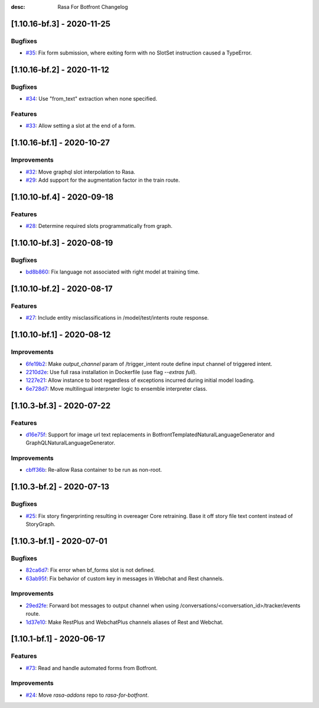 :desc: Rasa For Botfront Changelog

.. towncrier release notes start

[1.10.16-bf.3] - 2020-11-25
^^^^^^^^^^^^^^^^^^^^^

Bugfixes
--------
- `#35 <https://github.com/botfront/rasa-for-botfront/pull/35>`_: Fix form submission, where exiting form with no SlotSet instruction caused a TypeError.


[1.10.16-bf.2] - 2020-11-12
^^^^^^^^^^^^^^^^^^^^^

Bugfixes
--------
- `#34 <https://github.com/botfront/rasa-for-botfront/pull/34>`_: Use "from_text" extraction when none specified.

Features
--------
- `#33 <https://github.com/botfront/rasa-for-botfront/pull/33>`_: Allow setting a slot at the end of a form.


[1.10.16-bf.1] - 2020-10-27
^^^^^^^^^^^^^^^^^^^^^

Improvements
--------
- `#32 <https://github.com/botfront/rasa-for-botfront/pull/32>`_: Move graphql slot interpolation to Rasa.
- `#29 <https://github.com/botfront/rasa-for-botfront/pull/29>`_: Add support for the augmentation factor in the train route.


[1.10.10-bf.4] - 2020-09-18
^^^^^^^^^^^^^^^^^^^^^

Features
--------
- `#28 <https://github.com/botfront/rasa-for-botfront/pull/28>`_: Determine required slots programmatically from graph.


[1.10.10-bf.3] - 2020-08-19
^^^^^^^^^^^^^^^^^^^^^

Bugfixes
--------
- `bd8b860 <https://github.com/botfront/rasa-for-botfront/commit/bd8b860c0435b52c0d391816e9a71d18e9c12ef4>`_: Fix language not associated with right model at training time.


[1.10.10-bf.2] - 2020-08-17
^^^^^^^^^^^^^^^^^^^^^

Features
--------
- `#27 <https://github.com/botfront/rasa-for-botfront/pull/27>`_: Include entity misclassifications in /model/test/intents route response.


[1.10.10-bf.1] - 2020-08-12
^^^^^^^^^^^^^^^^^^^^^

Improvements
--------
- `6fe19b2 <https://github.com/botfront/rasa-for-botfront/commit/6fe19b21d489d9b6468951ba5310799fe3daf8ba>`_: Make `output_channel` param of /trigger_intent route define input channel of triggered intent.
- `2210d2e <https://github.com/botfront/rasa-for-botfront/commit/2210d2e8db38a47991f7f202da6c01df2b4edf27>`_: Use full rasa installation in Dockerfile (use flag `--extras full`).
- `1227e21 <https://github.com/botfront/rasa-for-botfront/commit/1227e2171eabeed7818639318a2e4cca348ffc31>`_: Allow instance to boot regardless of exceptions incurred during initial model loading.
- `6e728d7 <https://github.com/botfront/rasa-for-botfront/commit/6e728d74b92dd0bd98fae63bd6d3e4e989b80c66>`_: Move multilingual interpreter logic to ensemble interpreter class.


[1.10.3-bf.3] - 2020-07-22
^^^^^^^^^^^^^^^^^^^^^

Features
--------
- `d16e75f <https://github.com/botfront/rasa-for-botfront/commit/d16e75fc1b4461bcdc1168ea7a16bf322f977ca7>`_: Support for image url text replacements in BotfrontTemplatedNaturalLanguageGenerator and GraphQLNaturalLanguageGenerator.


Improvements
--------
- `cbff36b <https://github.com/botfront/rasa-for-botfront/commit/cbff36b7704baecda63720473456777daad968a5>`_: Re-allow Rasa container to be run as non-root.


[1.10.3-bf.2] - 2020-07-13
^^^^^^^^^^^^^^^^^^^^^

Bugfixes
--------
- `#25 <https://github.com/botfront/rasa-for-botfront/pull/25>`_: Fix story fingerprinting resulting in overeager Core retraining. Base it off story file text content instead of StoryGraph.


[1.10.3-bf.1] - 2020-07-01
^^^^^^^^^^^^^^^^^^^^^

Bugfixes
--------
- `82ca6d7 <https://github.com/botfront/rasa-for-botfront/commit/82ca6d797d2c8ce4100bc026a6e7c29abce38a7d>`_: Fix error when bf_forms slot is not defined.
- `63ab95f <https://github.com/botfront/rasa-for-botfront/commit/63ab95f76df9af451d352f044817e9682488253b>`_: Fix behavior of custom key in messages in Webchat and Rest channels.

Improvements
------------
- `29ed2fe <https://github.com/botfront/rasa-for-botfront/commit/29ed2fe14c017c065dbed5901a2ce438c28790c3>`_: Forward bot messages to output channel when using /conversations/<conversation_id>/tracker/events route.
- `1d37e10 <https://github.com/botfront/rasa-for-botfront/commit/1d37e1032c9f1a0796b3b0576754bf459aed71ec>`_: Make RestPlus and WebchatPlus channels aliases of Rest and Webchat.


[1.10.1-bf.1] - 2020-06-17
^^^^^^^^^^^^^^^^^^^^^

Features
--------
- `#73 <https://github.com/botfront/rasa-for-botfront/pull/23>`_: Read and handle automated forms from Botfront.

Improvements
------------
- `#24 <https://github.com/botfront/rasa-for-botfront/pull/24>`_: Move `rasa-addons` repo to `rasa-for-botfront`.

